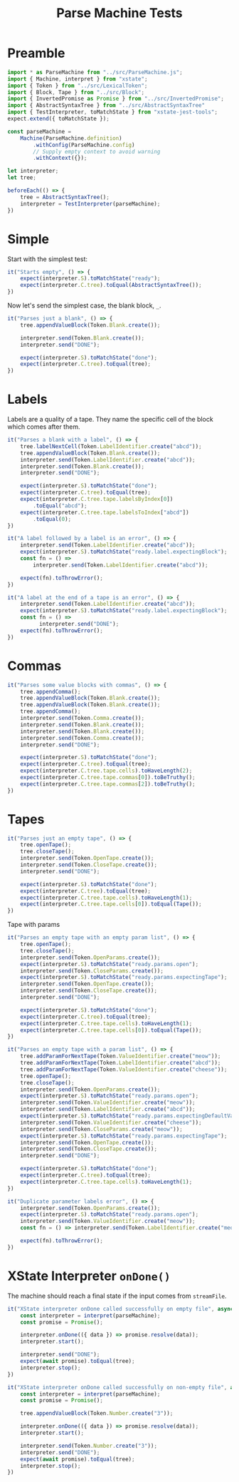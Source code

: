 #+TITLE: Parse Machine Tests
#+PROPERTY: header-args    :comments both :tangle ../test/ParseMachine.test.js

* Preamble

#+begin_src js
import * as ParseMachine from "../src/ParseMachine.js";
import { Machine, interpret } from "xstate";
import { Token } from "../src/LexicalToken";
import { Block, Tape } from "../src/Block";
import { InvertedPromise as Promise } from "../src/InvertedPromise";
import { AbstractSyntaxTree } from "../src/AbstractSyntaxTree"
import { TestInterpreter, toMatchState } from "xstate-jest-tools";
expect.extend({ toMatchState });

const parseMachine =
    Machine(ParseMachine.definition)
        .withConfig(ParseMachine.config)
        // Supply empty context to avoid warning
        .withContext({});

let interpreter;
let tree;

beforeEach(() => {
    tree = AbstractSyntaxTree();
    interpreter = TestInterpreter(parseMachine);
})
#+end_src

* Simple
Start with the simplest test:

#+begin_src js
it("Starts empty", () => {
    expect(interpreter.S).toMatchState("ready");
    expect(interpreter.C.tree).toEqual(AbstractSyntaxTree());
})
#+end_src

Now let's send  the simplest case, the blank block, =_=.

#+begin_src js
it("Parses just a blank", () => {
    tree.appendValueBlock(Token.Blank.create());

    interpreter.send(Token.Blank.create());
    interpreter.send("DONE");

    expect(interpreter.S).toMatchState("done");
    expect(interpreter.C.tree).toEqual(tree);
})
#+end_src

* Labels

Labels are a quality of a tape. They name the specific cell of the block which comes after them.

#+begin_src js
it("Parses a blank with a label", () => {
    tree.labelNextCell(Token.LabelIdentifier.create("abcd"));
    tree.appendValueBlock(Token.Blank.create());
    interpreter.send(Token.LabelIdentifier.create("abcd"));
    interpreter.send(Token.Blank.create());
    interpreter.send("DONE");

    expect(interpreter.S).toMatchState("done");
    expect(interpreter.C.tree).toEqual(tree);
    expect(interpreter.C.tree.tape.labelsByIndex[0])
        .toEqual("abcd");
    expect(interpreter.C.tree.tape.labelsToIndex["abcd"])
        .toEqual(0);
})
#+end_src

#+begin_src js
it("A label followed by a label is an error", () => {
    interpreter.send(Token.LabelIdentifier.create("abcd"));
    expect(interpreter.S).toMatchState("ready.label.expectingBlock");
    const fn = () =>
        interpreter.send(Token.LabelIdentifier.create("abcd"));

    expect(fn).toThrowError();
})
#+end_src

#+begin_src js
it("A label at the end of a tape is an error", () => {
    interpreter.send(Token.LabelIdentifier.create("abcd"));
    expect(interpreter.S).toMatchState("ready.label.expectingBlock");
    const fn = () =>
          interpreter.send("DONE");
    expect(fn).toThrowError();
})
#+end_src

* Commas

#+begin_src js
it("Parses some value blocks with commas", () => {
    tree.appendComma();
    tree.appendValueBlock(Token.Blank.create());
    tree.appendValueBlock(Token.Blank.create());
    tree.appendComma();
    interpreter.send(Token.Comma.create());
    interpreter.send(Token.Blank.create());
    interpreter.send(Token.Blank.create());
    interpreter.send(Token.Comma.create());
    interpreter.send("DONE");

    expect(interpreter.S).toMatchState("done");
    expect(interpreter.C.tree).toEqual(tree);
    expect(interpreter.C.tree.tape.cells).toHaveLength(2);
    expect(interpreter.C.tree.tape.commas[0]).toBeTruthy();
    expect(interpreter.C.tree.tape.commas[2]).toBeTruthy();
})
#+end_src

* Tapes

#+begin_src js
it("Parses just an empty tape", () => {
    tree.openTape();
    tree.closeTape();
    interpreter.send(Token.OpenTape.create());
    interpreter.send(Token.CloseTape.create());
    interpreter.send("DONE");

    expect(interpreter.S).toMatchState("done");
    expect(interpreter.C.tree).toEqual(tree);
    expect(interpreter.C.tree.tape.cells).toHaveLength(1);
    expect(interpreter.C.tree.tape.cells[0]).toEqual(Tape());
})
#+end_src

Tape with params

#+begin_src js
it("Parses an empty tape with an empty param list", () => {
    tree.openTape();
    tree.closeTape();
    interpreter.send(Token.OpenParams.create());
    expect(interpreter.S).toMatchState("ready.params.open");
    interpreter.send(Token.CloseParams.create());
    expect(interpreter.S).toMatchState("ready.params.expectingTape");
    interpreter.send(Token.OpenTape.create());
    interpreter.send(Token.CloseTape.create());
    interpreter.send("DONE");

    expect(interpreter.S).toMatchState("done");
    expect(interpreter.C.tree).toEqual(tree);
    expect(interpreter.C.tree.tape.cells).toHaveLength(1);
    expect(interpreter.C.tree.tape.cells[0]).toEqual(Tape());
})
#+end_src

#+begin_src js
it("Parses an empty tape with a param list", () => {
    tree.addParamForNextTape(Token.ValueIdentifier.create("meow"));
    tree.addParamForNextTape(Token.LabelIdentifier.create("abcd"));
    tree.addParamForNextTape(Token.ValueIdentifier.create("cheese"));
    tree.openTape();
    tree.closeTape();
    interpreter.send(Token.OpenParams.create());
    expect(interpreter.S).toMatchState("ready.params.open");
    interpreter.send(Token.ValueIdentifier.create("meow"));
    interpreter.send(Token.LabelIdentifier.create("abcd"));
    expect(interpreter.S).toMatchState("ready.params.expectingDefaultValue");
    interpreter.send(Token.ValueIdentifier.create("cheese"));
    interpreter.send(Token.CloseParams.create("meow"));
    expect(interpreter.S).toMatchState("ready.params.expectingTape");
    interpreter.send(Token.OpenTape.create());
    interpreter.send(Token.CloseTape.create());
    interpreter.send("DONE");

    expect(interpreter.S).toMatchState("done");
    expect(interpreter.C.tree).toEqual(tree);
    expect(interpreter.C.tree.tape.cells).toHaveLength(1);
})
#+end_src

#+begin_src js
it("Duplicate parameter labels error", () => {
    interpreter.send(Token.OpenParams.create());
    expect(interpreter.S).toMatchState("ready.params.open");
    interpreter.send(Token.ValueIdentifier.create("meow"));
    const fn = () => interpreter.send(Token.LabelIdentifier.create("meow"));

    expect(fn).toThrowError();
})
#+end_src

* XState Interpreter =onDone()=

The machine should reach a final state if the input comes from =streamFile=.

#+begin_src js
it("XState interpreter onDone called successfully on empty file", async () => {
    const interpreter = interpret(parseMachine);
    const promise = Promise();

    interpreter.onDone(({ data }) => promise.resolve(data));
    interpreter.start();

    interpreter.send("DONE");
    expect(await promise).toEqual(tree);
    interpreter.stop();
})
#+end_src

#+begin_src js
it("XState interpreter onDone called successfully on non-empty file", async () => {
    const interpreter = interpret(parseMachine);
    const promise = Promise();

    tree.appendValueBlock(Token.Number.create("3"));

    interpreter.onDone(({ data }) => promise.resolve(data));
    interpreter.start();

    interpreter.send(Token.Number.create("3"));
    interpreter.send("DONE");
    expect(await promise).toEqual(tree);
    interpreter.stop();
})
#+end_src
